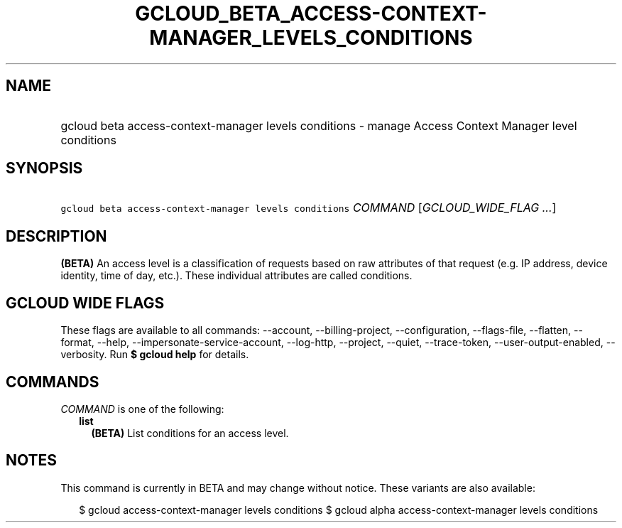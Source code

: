 
.TH "GCLOUD_BETA_ACCESS\-CONTEXT\-MANAGER_LEVELS_CONDITIONS" 1



.SH "NAME"
.HP
gcloud beta access\-context\-manager levels conditions \- manage Access Context Manager level conditions



.SH "SYNOPSIS"
.HP
\f5gcloud beta access\-context\-manager levels conditions\fR \fICOMMAND\fR [\fIGCLOUD_WIDE_FLAG\ ...\fR]



.SH "DESCRIPTION"

\fB(BETA)\fR An access level is a classification of requests based on raw
attributes of that request (e.g. IP address, device identity, time of day,
etc.). These individual attributes are called conditions.



.SH "GCLOUD WIDE FLAGS"

These flags are available to all commands: \-\-account, \-\-billing\-project,
\-\-configuration, \-\-flags\-file, \-\-flatten, \-\-format, \-\-help,
\-\-impersonate\-service\-account, \-\-log\-http, \-\-project, \-\-quiet,
\-\-trace\-token, \-\-user\-output\-enabled, \-\-verbosity. Run \fB$ gcloud
help\fR for details.



.SH "COMMANDS"

\f5\fICOMMAND\fR\fR is one of the following:

.RS 2m
.TP 2m
\fBlist\fR
\fB(BETA)\fR List conditions for an access level.


.RE
.sp

.SH "NOTES"

This command is currently in BETA and may change without notice. These variants
are also available:

.RS 2m
$ gcloud access\-context\-manager levels conditions
$ gcloud alpha access\-context\-manager levels conditions
.RE


